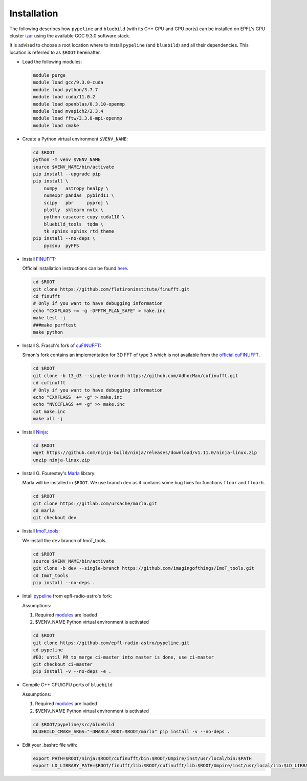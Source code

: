 .. ############################################################################
.. install.rst
.. ===========
.. Author : Sepand KASHANI [kashani.sepand@gmail.com]
.. ############################################################################


Installation
============

The following describes how ``pypeline`` and ``bluebild`` (with its C++ CPU and
GPU ports) can be installed on EPFL's GPU cluster 
`izar <https://www.epfl.ch/research/facilities/scitas/hardware/izar/>`_ using
the available GCC 9.3.0 software stack.

It is advised to choose a root location where to install ``pypeline`` (and ``bluebild``)
and all their dependencies. This location is referred to as ``$ROOT`` hereinafter.


.. _modules:

* Load the following modules:

  .. code-block:: shell

    module purge
    module load gcc/9.3.0-cuda
    module load python/3.7.7
    module load cuda/11.0.2
    module load openblas/0.3.10-openmp
    module load mvapich2/2.3.4
    module load fftw/3.3.8-mpi-openmp
    module load cmake


* Create a Python virtual environment ``$VENV_NAME``:

  .. code-block:: shell

    cd $ROOT
    python -m venv $VENV_NAME
    source $VENV_NAME/bin/activate
    pip install --upgrade pip
    pip install \
        numpy   astropy healpy \
        numexpr pandas  pybind11 \
        scipy   pbr     pyproj \
        plotly  sklearn nvtx \
        python-casacore cupy-cuda110 \
        bluebild_tools  tqdm \
        tk sphinx sphinx_rtd_theme
    pip install --no-deps \
        pycsou  pyFFS


* Install `FINUFFT <https://finufft.readthedocs.io/en/latest/index.html>`_:

  Official installation instructions can be found 
  `here <https://finufft.readthedocs.io/en/latest/install.html>`_.

  .. code-block:: shell

    cd $ROOT
    git clone https://github.com/flatironinstitute/finufft.git
    cd finufft
    # Only if you want to have debugging information
    echo "CXXFLAGS += -g -DFFTW_PLAN_SAFE" > make.inc
    make test -j
    ###make perftest
    make python


* Install S. Frasch's fork of `cuFINUFFT <https://github.com/AdhocMan/cufinufft>`_:
  
  Simon's fork contains an implementation for 3D FFT of type 3 which is not
  available from the `official cuFINUFFT <https://github.com/flatironinstitute/cufinufft>`_.

  .. code-block:: shell

    cd $ROOT
    git clone -b t3_d3 --single-branch https://github.com/AdhocMan/cufinufft.git
    cd cufinufft
    # Only if you want to have debugging information
    echo "CXXFLAGS  += -g" > make.inc
    echo "NVCCFLAGS += -g" >> make.inc
    cat make.inc
    make all -j


* Install `Ninja <https://ninja-build.org/>`_:

  .. code-block:: shell

    cd $ROOT
    wget https://github.com/ninja-build/ninja/releases/download/v1.11.0/ninja-linux.zip
    unzip ninja-linux.zip


* Install G. Fourestey's `Marla <https://gitlab.com/ursache/marla>`_ library:

  Marla will be installed in ``$ROOT``. We use branch ``dev`` as it contains 
  some bug fixes for functions ``floor`` and ``floorh``.

  .. code-block:: shell

    cd $ROOT
    git clone https://gitlab.com/ursache/marla.git
    cd marla
    git checkout dev


* Install `ImoT_tools <https://github.com/imagingofthings/ImoT_tools.git>`_:

  We install the ``dev`` branch of ImoT_tools.

  .. code-block:: shell

    cd $ROOT
    source $VENV_NAME/bin/activate
    git clone -b dev --single-branch https://github.com/imagingofthings/ImoT_tools.git
    cd ImoT_tools
    pip install --no-deps .


* Intall `pypeline <https://github.com/epfl-radio-astro/pypeline>`_ from epfl-radio-astro's fork:

  Assumptions:
  
  1. Required `modules`_ are loaded
  2. $VENV_NAME Python virtual environment is activated

  .. code-block:: shell

     cd $ROOT
     git clone https://github.com/epfl-radio-astro/pypeline.git
     cd pypeline
     #EO: until PR to merge ci-master into master is done, use ci-master
     git checkout ci-master
     pip install -v --no-deps -e .

* Compile C++ CPU/GPU ports of ``bluebild``

  Assumptions:
  
  1. Required `modules`_ are loaded
  2. $VENV_NAME Python virtual environment is activated

  .. code-block:: shell

     cd $ROOT/pypeline/src/bluebild
     BLUEBILD_CMAKE_ARGS="-DMARLA_ROOT=$ROOT/marla" pip install -v --no-deps .

* Edit your .bashrc file with:

  .. code-block:: shell

     export PATH=$ROOT/ninja:$ROOT/cufinufft/bin:$ROOT/Umpire/inst/usr/local/bin:$PATH
     export LD_LIBRARY_PATH=$ROOT/finufft/lib:$ROOT/cufinufft/lib:$ROOT/Umpire/inst/usr/local/lib:$LD_LIBRARY_PATH

